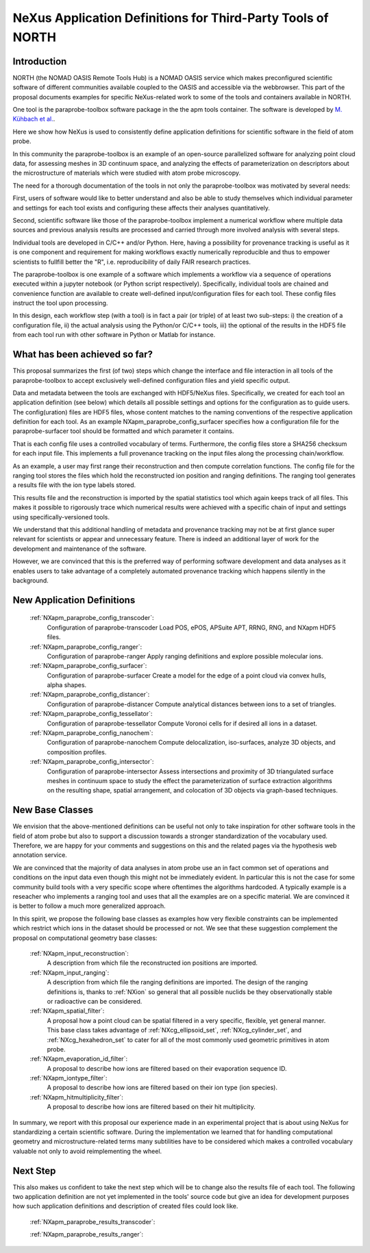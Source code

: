 .. _North-Structure:

===============================================================================
NeXus Application Definitions for Third-Party Tools of NORTH
===============================================================================


.. index::
   IntroductionApmParaprobe
   WhatHasBeenAchieved
   ApmParaprobeAppDef
   ApmParaprobeNewBC
   NextStep


.. _IntroductionApmParaprobe:

Introduction
##############

NORTH (the NOMAD OASIS Remote Tools Hub) is a NOMAD OASIS service which makes
preconfigured scientific software of different communities available coupled
to the OASIS and accessible via the webbrowser. This part of the proposal documents
examples for specific NeXus-related work to some of the tools and containers
available in NORTH.

One tool is the paraprobe-toolbox software package in the the apm tools container.
The software is developed by `M. Kühbach et al. <https://arxiv.org/abs/2205.13510>`_.

Here we show how NeXus is used to consistently define application definitions
for scientific software in the field of atom probe.

In this community the paraprobe-toolbox is an example of an open-source parallelized
software for analyzing point cloud data, for assessing meshes in 3D continuum
space, and analyzing the effects of parameterization on descriptors
about the microstructure of materials which were studied with atom probe microscopy.

The need for a thorough documentation of the tools in not only the paraprobe-toolbox
was motivated by several needs:

First, users of software would like to better understand and also be able to
study themselves which individual parameter and settings for each tool exists
and configuring these affects their analyses quantitatively.

Second, scientific software like those of the paraprobe-toolbox implement a
numerical workflow where multiple data sources and previous analysis results
are processed and carried through more involved analysis with several steps.

Individual tools are developed in C/C++ and/or Python. Here, having a possibility
for provenance tracking is useful as it is one component and requirement for
making workflows exactly numerically reproducible and thus to empower scientists
to fullfill better the "R", i.e. reproducibility of daily FAIR research practices.

The paraprobe-toolbox is one example of a software which implements a workflow
via a sequence of operations executed within a jupyter notebook
(or Python script respectively). Specifically, individual tools are chained
and convenience function are available to create well-defined input/configuration
files for each tool. These config files instruct the tool upon processing.

In this design, each workflow step (with a tool) is in fact a pair (or triple) of
at least two sub-steps: i) the creation of a configuration file, 
ii) the actual analysis using the Python/or C/C++ tools, 
iii) the optional of the results in the HDF5 file from each tool run with
other software in Python or Matlab for instance.


.. _WhatHasBeenAchieved:

What has been achieved so far?
##############################

This proposal summarizes the first (of two) steps which change the interface and
file interaction in all tools of the paraprobe-toolbox to accept exclusively
well-defined configuration files and yield specific output.

Data and metadata between the tools are exchanged with HDF5/NeXus files.
Specifically, we created for each tool an application definition (see below)
which details all possible settings and options for the configuration as to
guide users. The config(uration) files are HDF5 files, whose content matches
to the naming conventions of the respective application definition for each tool.
As an example NXapm_paraprobe_config_surfacer specifies how a configuration file
for the paraprobe-surfacer tool should be formatted and which parameter it contains.

That is each config file uses a controlled vocabulary of terms. Furthermore,
the config files store a SHA256 checksum for each input file.
This implements a full provenance tracking on the input files along the
processing chain/workflow.

As an example, a user may first range their reconstruction and then compute
correlation functions. The config file for the ranging tool stores the files
which hold the reconstructed ion position and ranging definitions.
The ranging tool generates a results file with the ion type labels stored.

This results file and the reconstruction is imported by the spatial statistics
tool which again keeps track of all files. This makes it possible to rigorously
trace which numerical results were achieved with a specific chain of input and
settings using specifically-versioned tools.

We understand that this additional handling of metadata and provenance tracking
may not be at first glance super relevant for scientists or appear and unnecessary
feature. There is indeed an additional layer of work for the development
and maintenance of the software.

However, we are convinced that this is the preferred way of performing software
development and data analyses as it enables users to take advantage of a completely
automated provenance tracking which happens silently in the background.

.. _ApmParaprobeAppDef:

New Application Definitions
############################

    :ref:`NXapm_paraprobe_config_transcoder`:
        Configuration of paraprobe-transcoder
        Load POS, ePOS, APSuite APT, RRNG, RNG, and NXapm HDF5 files.

    :ref:`NXapm_paraprobe_config_ranger`:
        Configuration of paraprobe-ranger
        Apply ranging definitions and explore possible molecular ions.

    :ref:`NXapm_paraprobe_config_surfacer`:
        Configuration of paraprobe-surfacer
        Create a model for the edge of a point cloud via convex hulls, alpha shapes.

    :ref:`NXapm_paraprobe_config_distancer`:
        Configuration of paraprobe-distancer
        Compute analytical distances between ions to a set of triangles.

    :ref:`NXapm_paraprobe_config_tessellator`:
        Configuration of paraprobe-tessellator
        Compute Voronoi cells for if desired all ions in a dataset.

    :ref:`NXapm_paraprobe_config_nanochem`:
        Configuration of paraprobe-nanochem
        Compute delocalization, iso-surfaces, analyze 3D objects, and composition profiles.

    :ref:`NXapm_paraprobe_config_intersector`:
        Configuration of paraprobe-intersector
        Assess intersections and proximity of 3D triangulated surface meshes in
        continuum space to study the effect the parameterization of surface
        extraction algorithms on the resulting shape, spatial arrangement,
        and colocation of 3D objects via graph-based techniques.

.. _ApmParaprobeNewBC:

New Base Classes
#################

We envision that the above-mentioned definitions can be useful not only to take
inspiration for other software tools in the field of atom probe but also to support
a discussion towards a stronger standardization of the vocabulary used.
Therefore, we are happy for your comments and suggestions on this and the related
pages via the hypothesis web annotation service.

We are convinced that the majority of data analyses in atom probe use
an in fact common set of operations and conditions on the input data
even though this might not be immediately evident. In particular this is not
the case for some community build tools with a very specific scope where oftentimes
the algorithms hardcoded. A typically example is a reseacher who implements a
ranging tool and uses that all the examples are on a specific material.
We are convinced it is better to follow a much more generalized approach.

In this spirit, we propose the following base classes as examples how very
flexible constraints can be implemented which restrict which ions in the dataset
should be processed or not. We see that these suggestion complement the
proposal on computational geometry base classes:

    :ref:`NXapm_input_reconstruction`:
        A description from which file the reconstructed ion positions are imported.

    :ref:`NXapm_input_ranging`:
        A description from which file the ranging definitions are imported.
        The design of the ranging definitions is, thanks to :ref:`NXion` so
        general that all possible nuclids be they observationally stable
        or radioactive can be considered.

    :ref:`NXapm_spatial_filter`:
        A proposal how a point cloud can be spatial filtered in a very specific,
        flexible, yet general manner. This base class takes advantage of
        :ref:`NXcg_ellipsoid_set`, :ref:`NXcg_cylinder_set`, and :ref:`NXcg_hexahedron_set`
        to cater for all of the most commonly used geometric primitives in
        atom probe.

    :ref:`NXapm_evaporation_id_filter`:
        A proposal to describe how ions are filtered based on their evaporation
        sequence ID.

    :ref:`NXapm_iontype_filter`:
        A proposal to describe how ions are filtered based on their
        ion type (ion species).

    :ref:`NXapm_hitmultiplicity_filter`:
        A proposal to describe how ions are filtered based on their
        hit multiplicity.

In summary, we report with this proposal our experience made in an experimental
project that is about using NeXus for standardizing a certain scientific software.
During the implementation we learned that for handling computational geometry
and microstructure-related terms many subtilities have to be considered which
makes a controlled vocabulary valuable not only to avoid reimplementing the wheel.


.. NextStep:

Next Step
####################

This also makes us confident to take the next step which will be to change also
the results file of each tool. The following two application definition are
not yet implemented in the tools' source code but give an idea for development
purposes how such application definitions and description of created files could
look like.

    :ref:`NXapm_paraprobe_results_transcoder`:

    :ref:`NXapm_paraprobe_results_ranger`:


